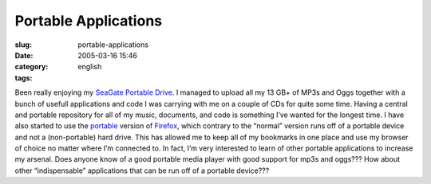 Portable Applications
#####################
:slug: portable-applications
:date: 2005-03-16 15:46
:category:
:tags: english

Been really enjoying my `SeaGate Portable
Drive <http://www.seagate.com/products/retail/portable/index.html>`__. I
managed to upload all my 13 GB+ of MP3s and Oggs together with a bunch
of usefull applications and code I was carrying with me on a couple of
CDs for quite some time. Having a central and portable repository for
all of my music, documents, and code is something I’ve wanted for the
longest time. I have also started to use the
`portable <http://johnhaller.com/jh/mozilla/portable_firefox/>`__
version of
`Firefox <http://www.mozilla.org/products/firefox/central.html>`__,
which contrary to the “normal” version runs off of a portable device and
not a (non-portable) hard drive. This has allowed me to keep all of my
bookmarks in one place and use my browser of choice no matter where I’m
connected to. In fact, I’m very interested to learn of other portable
applications to increase my arsenal. Does anyone know of a good portable
media player with good support for mp3s and oggs??? How about other
“indispensable” applications that can be run off of a portable device???
